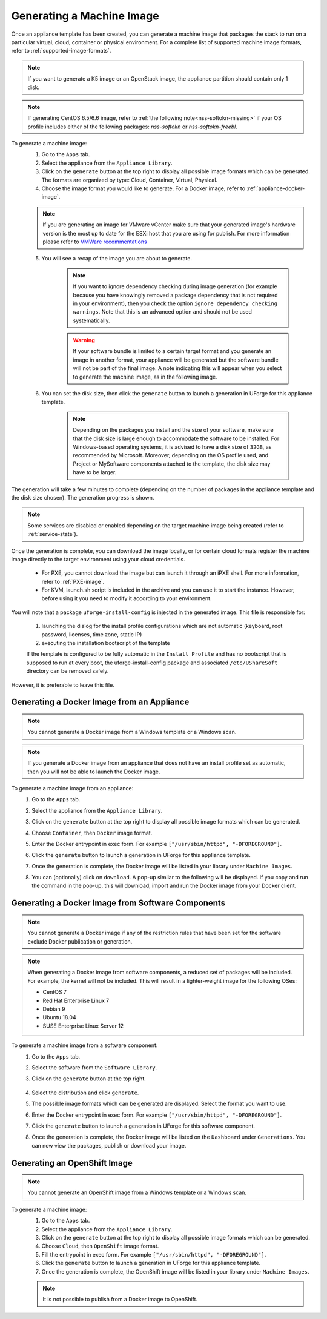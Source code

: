 .. Copyright 2018-2019 FUJITSU LIMITED

.. _appliance-generate-machine-image:

Generating a Machine Image
--------------------------

Once an appliance template has been created, you can generate a machine image that packages the stack to run on a particular virtual, cloud, container or physical environment. For a complete list of supported machine image formats, refer to :ref:`supported-image-formats`.

.. note:: If you want to generate a K5 image or an OpenStack image, the appliance partition should contain only 1 disk.

.. note:: If generating CentOS 6.5/6.6 image, refer to :ref:`the following note<nss-softokn-missing>` if your OS profile includes either of the following packages: *nss-softokn* or *nss-softokn-freebl*. 

To generate a machine image:
	1. Go to the ``Apps`` tab.
	2. Select the appliance from the ``Appliance Library``. 
	3. Click on the ``generate`` button at the top right to display all possible image formats which can be generated. The formats are organized by type: Cloud, Container, Virtual, Physical.
	4. Choose the image format you would like to generate. For a Docker image, refer to :ref:`appliance-docker-image`.

	.. note:: If you are generating an image for VMware vCenter make sure that your generated image's hardware version is the most up to date for the ESXi host that you are using for publish. For more information please refer to `VMWare recommentations <https://kb.vmware.com/selfservice/microsites/search.do?language=en_US&cmd=displayKC&externalId=1003746>`_

	5. You will see a recap of the image you are about to generate. 

		.. note:: If you want to ignore dependency checking during image generation (for example because you have knowingly removed a package dependency that is not required in your environment), then you check the option ``ignore dependency checking warnings``. Note that this is an advanced option and should not be used systematically.

		.. warning:: If your software bundle is limited to a certain target format and you generate an image in another format, your appliance will be generated but the software bundle will not be part of the final image.  A note indicating this will appear when you select to generate the machine image, as in the following image.

	.. image:: /images/mysoftware-removed.png

	6. You can set the disk size, then click the ``generate`` button to launch a generation in UForge for this appliance template. 

		.. note:: Depending on the packages you install and the size of your software, make sure that the disk size is large enough to accommodate the software to be installed.  For Windows-based operating systems, it is advised to have a disk size of ``32GB``, as recommended by Microsoft. Moreover, depending on the OS profile used, and Project or MySoftware components attached to the template, the disk size may have to be larger.

The generation will take a few minutes to complete (depending on the number of packages in the appliance template and the disk size chosen). The generation progress is shown.

.. note:: Some services are disabled or enabled depending on the target machine image being created (refer to :ref:`service-state`).

Once the generation is complete, you can download the image locally, or for certain cloud formats register the machine image directly to the target environment using your cloud credentials.

	* For PXE, you cannot download the image but can launch it through an iPXE shell. For more information, refer to :ref:`PXE-image`.
	* For KVM, launch.sh script is included in the archive and you can use it to start the instance. However, before using it you need to modify it according to your environment.


You will note that a package ``uforge-install-config`` is injected in the generated image. This file is responsible for: 

	1. launching the dialog for the install profile configurations which are not automatic (keyboard, root password, licenses, time zone, static IP)
	2. executing the installation bootscript of the template

	If the template is configured to be fully automatic in the ``Install Profile`` and has no bootscript that is supposed to run at every boot, the uforge-install-config package and associated ``/etc/UShareSoft`` directory can be removed safely.

However, it is preferable to leave this file.

.. _appliance-docker-image:

Generating a Docker Image from an Appliance
~~~~~~~~~~~~~~~~~~~~~~~~~~~~~~~~~~~~~~~~~~~

.. note:: You cannot generate a Docker image from a Windows template or a Windows scan.

.. note:: If you generate a Docker image from an appliance that does not have an install profile set as automatic, then you will not be able to launch the Docker image.

To generate a machine image from an appliance:
	1. Go to the ``Apps`` tab.
	2. Select the appliance from the ``Appliance Library``. 
	3. Click on the ``generate`` button at the top right to display all possible image formats which can be generated. 
	4. Choose ``Container``, then ``Docker`` image format. 
	5. Enter the Docker entrypoint in exec form. For example ``["/usr/sbin/httpd", "-DFOREGROUND"]``.
	6. Click the ``generate`` button to launch a generation in UForge for this appliance template. 
	7. Once the generation is complete, the Docker image will be listed in your library under ``Machine Images``.
	8. You can (optionally) click on ``download``. A pop-up similar to the following will be displayed. If you copy and run the command in the pop-up, this will download, import and run the Docker image from your Docker client.

		.. image:: /images/docker-image-publish2.png

.. _gen-docker-image:

Generating a Docker Image from Software Components
~~~~~~~~~~~~~~~~~~~~~~~~~~~~~~~~~~~~~~~~~~~~~~~~~~~

.. note:: You cannot generate a Docker image if any of the restriction rules that have been set for the software exclude Docker publication or generation.

.. note:: When generating a Docker image from software components, a reduced set of packages will be included. For example, the kernel will not be included. This will result in a lighter-weight image for the following OSes: 

	* CentOS 7
	* Red Hat Enterprise Linux 7
	* Debian 9
	* Ubuntu 18.04
	* SUSE Enterprise Linux Server 12

To generate a machine image from a software component:
	#. Go to the ``Apps`` tab.
	#. Select the software from the ``Software Library``. 
	#. Click on the ``generate`` button at the top right. 

		.. image:: /images/docker-sw-generate.png

	#. Select the distribution and click ``generate``.
	#. The possible image formats which can be generated are displayed. Select the format you want to use.
	#. Enter the Docker entrypoint in exec form. For example ``["/usr/sbin/httpd", "-DFOREGROUND"]``.
	#. Click the ``generate`` button to launch a generation in UForge for this software component. 
	#. Once the generation is complete, the Docker image will be listed on the ``Dashboard`` under ``Generations``. You can now view the packages, publish or download your image.


.. _appliance-openshift-image:

Generating an OpenShift Image
~~~~~~~~~~~~~~~~~~~~~~~~~~~~~

.. note:: You cannot generate an OpenShift image from a Windows template or a Windows scan.

To generate a machine image:
	1. Go to the ``Apps`` tab.
	2. Select the appliance from the ``Appliance Library``. 
	3. Click on the ``generate`` button at the top right to display all possible image formats which can be generated. 
	4. Choose ``Cloud``, then ``OpenShift`` image format. 
	5. Fill the entrypoint in exec form. For example ``["/usr/sbin/httpd", "-DFOREGROUND"]``.
	6. Click the ``generate`` button to launch a generation in UForge for this appliance template. 
	7. Once the generation is complete, the OpenShift image will be listed in your library under ``Machine Images``.

	.. note:: It is not possible to publish from a Docker image to OpenShift.

